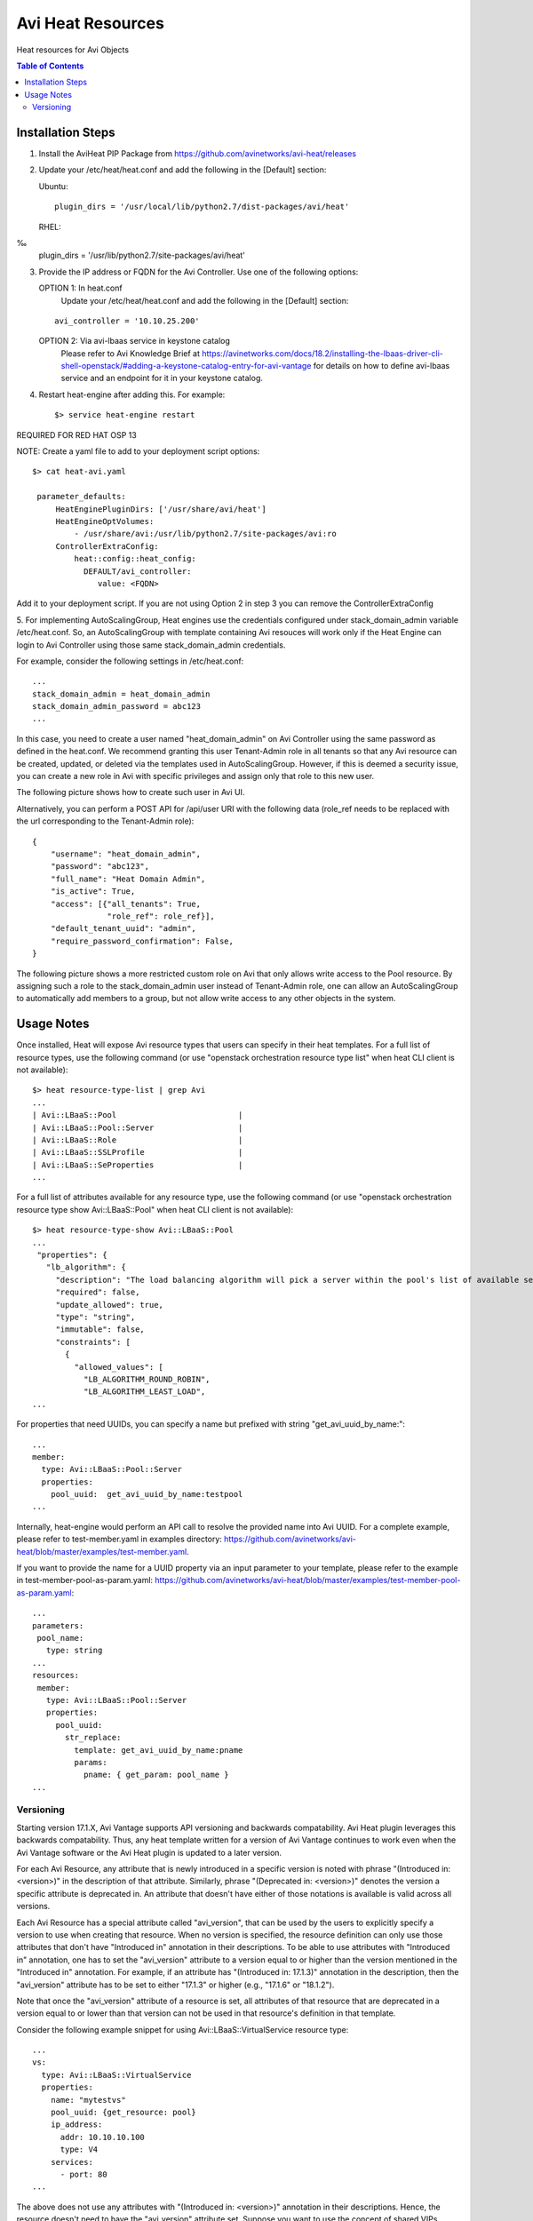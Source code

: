 Avi Heat Resources
------------------

Heat resources for Avi Objects

.. contents:: Table of Contents

Installation Steps
==================

1. Install the AviHeat PIP Package from https://github.com/avinetworks/avi-heat/releases

2. Update your /etc/heat/heat.conf and add the following in the [Default] section:

   Ubuntu::

    plugin_dirs = '/usr/local/lib/python2.7/dist-packages/avi/heat'

   RHEL::
‰
    plugin_dirs = '/usr/lib/python2.7/site-packages/avi/heat'

3. Provide the IP address or FQDN for the Avi Controller. Use one of the following options:

   OPTION 1: In heat.conf
     Update your /etc/heat/heat.conf and add the following in the [Default] section:

   ::

       avi_controller = '10.10.25.200'

   OPTION 2: Via avi-lbaas service in keystone catalog
     Please refer to Avi Knowledge Brief at https://avinetworks.com/docs/18.2/installing-the-lbaas-driver-cli-shell-openstack/#adding-a-keystone-catalog-entry-for-avi-vantage for details on how to define avi-lbaas service and an endpoint for it in your keystone catalog.


4. Restart heat-engine after adding this. For example::

    $> service heat-engine restart


REQUIRED FOR RED HAT OSP 13

NOTE: Create a yaml file to add to your deployment script options::

    $> cat heat-avi.yaml

     parameter_defaults:
         HeatEnginePluginDirs: ['/usr/share/avi/heat']
         HeatEngineOptVolumes:
             - /usr/share/avi:/usr/lib/python2.7/site-packages/avi:ro
         ControllerExtraConfig:
             heat::config::heat_config:
               DEFAULT/avi_controller:
                  value: <FQDN>

Add it to your deployment script. If you are not using Option 2 in step 3 you can remove the ControllerExtraConfig

5. For implementing AutoScalingGroup, Heat engines use the credentials configured under
stack_domain_admin variable /etc/heat.conf. So, an AutoScalingGroup with template
containing Avi resouces will work only if the Heat Engine can login to Avi Controller
using those same stack_domain_admin credentials.

For example, consider the following settings in /etc/heat.conf::

    ...
    stack_domain_admin = heat_domain_admin
    stack_domain_admin_password = abc123
    ...

In this case, you need to create a user named "heat_domain_admin" on Avi Controller
using the same password as defined
in the heat.conf.
We recommend granting this user Tenant-Admin role in all tenants so that any
Avi resource can be created, updated, or deleted via the templates used in
AutoScalingGroup. However, if this is deemed a security issue, you can create
a new role in Avi with specific privileges and assign only that role to this
new user.

The following picture shows how to create such
user in Avi UI.

.. image:: heat_user_on_avi.png
   :scale: 50 %

Alternatively, you can perform a POST API for /api/user URI with the following data
(role_ref needs to be replaced with the url corresponding to the Tenant-Admin role)::
    {
        "username": "heat_domain_admin",
        "password": "abc123",
        "full_name": "Heat Domain Admin",
        "is_active": True,
        "access": [{"all_tenants": True,
                    "role_ref": role_ref}],
        "default_tenant_uuid": "admin",
        "require_password_confirmation": False,
    }

The following picture shows a more restricted custom role on Avi that only allows
write access to the Pool resource. By assigning such a role to the stack_domain_admin user
instead of Tenant-Admin role, one can allow an AutoScalingGroup to automatically
add members to a group, but not allow write access to any other objects in the system.

.. image:: custom_role_on_avi.png
   :scale: 50 %


Usage Notes
===========

Once installed, Heat will expose Avi resource types that users can specify in their heat templates.
For a full list of resource types, use the following command (or use "openstack orchestration
resource type list" when heat CLI client is not available)::

    $> heat resource-type-list | grep Avi
    ...
    | Avi::LBaaS::Pool                          |
    | Avi::LBaaS::Pool::Server                  |
    | Avi::LBaaS::Role                          |
    | Avi::LBaaS::SSLProfile                    |
    | Avi::LBaaS::SeProperties                  |
    ...

For a full list of attributes available for any resource type, use the following command (or
use "openstack orchestration resource type show Avi::LBaaS::Pool" when heat CLI client is not available)::
 
    $> heat resource-type-show Avi::LBaaS::Pool
    ...
     "properties": {
       "lb_algorithm": {
         "description": "The load balancing algorithm will pick a server within the pool's list of available servers.",
         "required": false,
         "update_allowed": true,
         "type": "string",
         "immutable": false,
         "constraints": [
           {
             "allowed_values": [
               "LB_ALGORITHM_ROUND_ROBIN",
               "LB_ALGORITHM_LEAST_LOAD",
    ...

For properties that need UUIDs, you can specify a name but prefixed with string "get_avi_uuid_by_name:"::

    ...
    member:
      type: Avi::LBaaS::Pool::Server
      properties:
        pool_uuid:  get_avi_uuid_by_name:testpool
    ...

Internally, heat-engine would perform an API call to resolve the provided name into Avi UUID.
For a complete example, please refer to test-member.yaml in examples directory: https://github.com/avinetworks/avi-heat/blob/master/examples/test-member.yaml.


If you want to provide the name for a UUID property via an input parameter to your template,
please refer to the example in test-member-pool-as-param.yaml: https://github.com/avinetworks/avi-heat/blob/master/examples/test-member-pool-as-param.yaml::

    ...
    parameters:
     pool_name:
       type: string
    ...
    resources:
     member:
       type: Avi::LBaaS::Pool::Server
       properties:
         pool_uuid:
           str_replace:
             template: get_avi_uuid_by_name:pname
             params:
               pname: { get_param: pool_name }
    ...


Versioning
~~~~~~~~~~

Starting version 17.1.X, Avi Vantage supports API versioning and backwards compatability.
Avi Heat plugin leverages this backwards compatability. Thus, any
heat template written for a version of Avi Vantage continues to work even when the Avi
Vantage software or the Avi Heat plugin is updated to a later version.

For each Avi Resource, any attribute that is newly introduced in a specific version
is noted with phrase "(Introduced in: <version>)" in the description of that attribute.
Similarly, phrase "(Deprecated in: <version>)" denotes the version a specific attribute
is deprecated in. An attribute that doesn't have either of those notations is available
is valid across all versions.

Each Avi Resource has a special attribute called "avi_version", that can be used by the users
to explicitly specify a version to use when creating that resource. When no version is
specified, the resource definition can only use those attributes that don't have "Introduced in"
annotation in their descriptions. To be able to use attributes with "Introduced in"
annotation, one has to set the "avi_version" attribute to a version equal to or higher
than the version mentioned in the "Introduced in" annotation. For example, if an
attribute has "(Introduced in: 17.1.3)" annotation in the description, then
the "avi_version" attribute has to be set to either "17.1.3" or higher (e.g., "17.1.6" or "18.1.2").

Note that once the "avi_version" attribute of a resource is set, all attributes of that
resource that are deprecated in a version equal to or lower than that version can not
be used in that resource's definition in that template.

Consider the following example snippet for using Avi::LBaaS::VirtualService resource type::

    ...
    vs:
      type: Avi::LBaaS::VirtualService
      properties:
        name: "mytestvs"
        pool_uuid: {get_resource: pool}
        ip_address:
          addr: 10.10.10.100
          type: V4
        services:
          - port: 80
    ...

The above does not use any attributes with "(Introduced in: <version>)" annotation in their
descriptions. Hence, the resource doesn't need to have the "avi_version" attribute set. Suppose
you want to use the concept of shared VIPs introduced in Avi Vantage version 17.1.1. The
following template shows the exact same VirtualSerice definition as above but using the
attribute "vip" that is only available from versions 17.1.1 and beyond::

    ...
    vs:
      type: Avi::LBaaS::VirtualService
      properties:
        avi_version: 17.1.1
        name: "mytestvs"
        pool_uuid: {get_resource: pool}
        vip:
          - ip_address:
              addr: 10.10.10.100
              type: V4
            vip_id: myvip
        services:
          - port: 80
    ...
